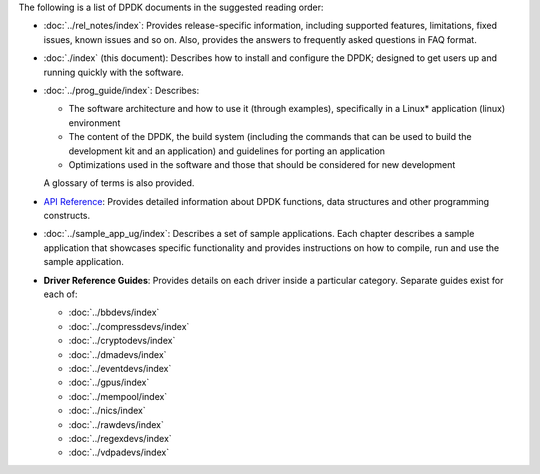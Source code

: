..  SPDX-License-Identifier: BSD-3-Clause
    Copyright(c) 2010-2022 Intel Corporation.

..
   NOTE: this file is common between BSD and Linux, so should be kept general

The following is a list of DPDK documents in the suggested reading order:

*   :doc:`../rel_notes/index`: Provides release-specific information, including supported
    features, limitations, fixed issues, known issues and so on.  Also, provides the
    answers to frequently asked questions in FAQ format.

*   :doc:`./index` (this document): Describes how to install and
    configure the DPDK; designed to get users up and running quickly with the
    software.

*   :doc:`../prog_guide/index`: Describes:

    *   The software architecture and how to use it (through examples),
        specifically in a Linux* application (linux) environment

    *   The content of the DPDK, the build system (including the commands
        that can be used to build the development kit and an application)
        and guidelines for porting an application

    *   Optimizations used in the software and those that should be considered
        for new development

    A glossary of terms is also provided.

*   `API Reference <../../../api/html/index.html>`_: Provides detailed information about DPDK functions,
    data structures and other programming constructs.

*   :doc:`../sample_app_ug/index`: Describes a set of sample applications.
    Each chapter describes a sample application that showcases specific functionality
    and provides instructions on how to compile, run and use the sample application.

*   **Driver Reference Guides**: Provides details on each driver inside a particular category.
    Separate guides exist for each of:

    * :doc:`../bbdevs/index`

    * :doc:`../compressdevs/index`

    * :doc:`../cryptodevs/index`

    * :doc:`../dmadevs/index`

    * :doc:`../eventdevs/index`

    * :doc:`../gpus/index`

    * :doc:`../mempool/index`

    * :doc:`../nics/index`

    * :doc:`../rawdevs/index`

    * :doc:`../regexdevs/index`

    * :doc:`../vdpadevs/index`
